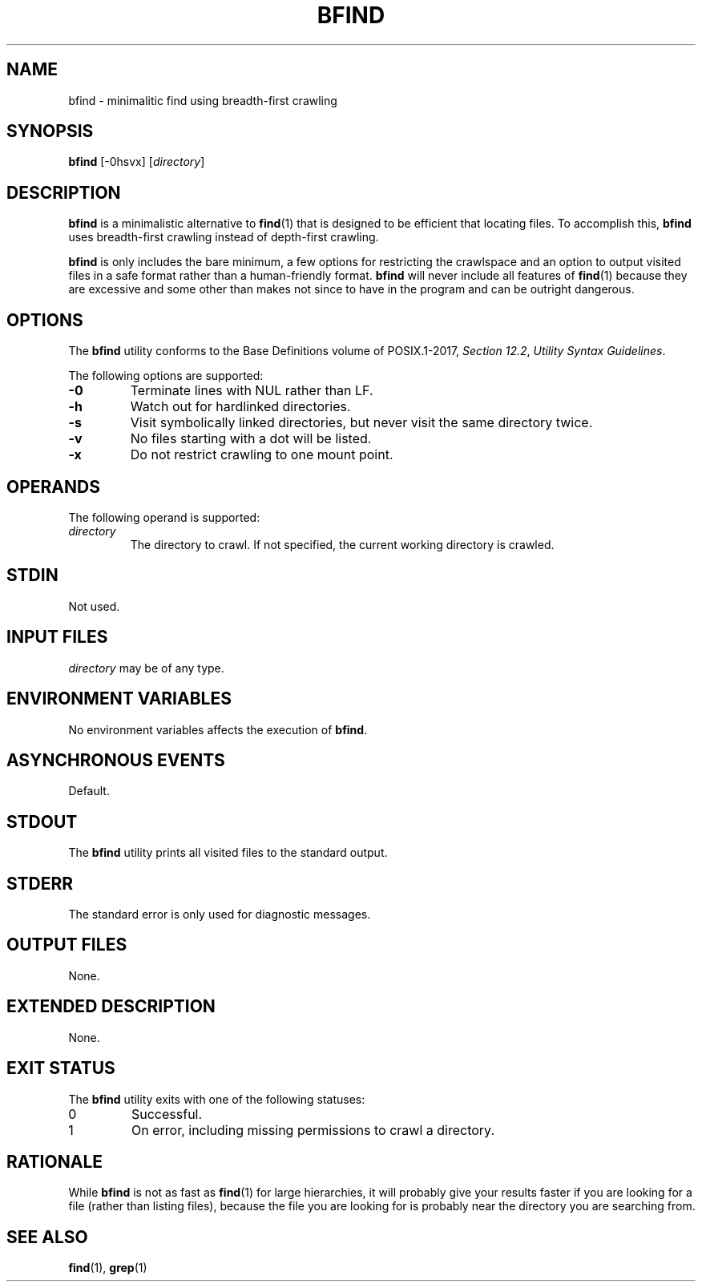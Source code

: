 .TH BFIND 1 bfind
.SH NAME
bfind - minimalitic find using breadth-first crawling

.SH SYNOPSIS
.BR bfind
[-0hsvx]
.RI [ directory ]

.SH DESCRIPTION
.BR bfind
is a minimalistic alternative to
.BR find (1)
that is designed to be efficient that locating files.
To accomplish this,
.BR bfind
uses breadth-first crawling instead of depth-first crawling.
.PP
.BR bfind
is only includes the bare minimum, a few options for
restricting the crawlspace and an option to output
visited files in a safe format rather than a human-friendly
format.
.BR bfind
will never include all features of
.BR find (1)
because they are excessive and some other than makes
not since to have in the program and can be outright
dangerous.

.SH OPTIONS
The
.B bfind
utility conforms to the Base Definitions volume of POSIX.1-2017,
.IR "Section 12.2" ,
.IR "Utility Syntax Guidelines" .
.PP
The following options are supported:
.TP
.BR \-0
Terminate lines with NUL rather than LF.
.TP
.BR \-h
Watch out for hardlinked directories.
.TP
.BR \-s
Visit symbolically linked directories, but
never visit the same directory twice.
.TP
.BR \-v
No files starting with a dot will be listed.
.TP
.BR \-x
Do not restrict crawling to one mount point.

.SH OPERANDS
The following operand is supported:
.TP
.I directory
The directory to crawl. If not specified, the current
working directory is crawled.

.SH STDIN
Not used.

.SH INPUT FILES
.I directory
may be of any type.

.SH ENVIRONMENT VARIABLES
No environment variables affects the execution of
.BR bfind .

.SH ASYNCHRONOUS EVENTS
Default.

.SH STDOUT
The
.B bfind
utility prints all visited files to the standard output.

.SH STDERR
The standard error is only used for diagnostic messages.

.SH OUTPUT FILES
None.

.SH EXTENDED DESCRIPTION
None.

.SH EXIT STATUS
The
.B bfind
utility exits with one of the following statuses:
.TP
0
Successful.
.TP
1
On error, including missing permissions to crawl a directory.

.SH RATIONALE
While
.BR bfind
is not as fast as
.BR find (1)
for large hierarchies, it will probably give your
results faster if you are looking for a file (rather
than listing files), because the file you are looking
for is probably near the directory you are searching
from.

.SH SEE ALSO
.BR find (1),
.BR grep (1)

